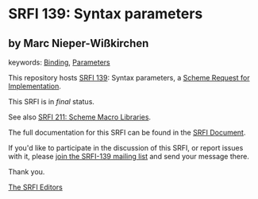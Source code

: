 * SRFI 139: Syntax parameters

** by Marc Nieper-Wißkirchen



keywords: [[https://srfi.schemers.org/?keywords=binding][Binding]], [[https://srfi.schemers.org/?keywords=parameters][Parameters]]

This repository hosts [[https://srfi.schemers.org/srfi-139/][SRFI 139]]: Syntax parameters, a [[https://srfi.schemers.org/][Scheme Request for Implementation]].

This SRFI is in /final/ status.

See also [[https://srfi.schemers.org/srfi-211/][SRFI 211: Scheme Macro Libraries]].

The full documentation for this SRFI can be found in the [[https://srfi.schemers.org/srfi-139/srfi-139.html][SRFI Document]].

If you'd like to participate in the discussion of this SRFI, or report issues with it, please [[https://srfi.schemers.org/srfi-139/][join the SRFI-139 mailing list]] and send your message there.

Thank you.


[[mailto:srfi-editors@srfi.schemers.org][The SRFI Editors]]
